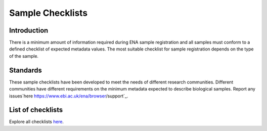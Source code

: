 =================
Sample Checklists
=================

Introduction
============

There is a minimum amount of information required during ENA sample registration and all samples must conform to
a defined checklist of expected metadata values. The most suitable checklist for sample registration depends on
the type of the sample.

Standards
=========

These sample checklists have been developed to meet the needs of different research communities. Different
communities have different requirements on the minimum metadata expected to describe biological samples.
Report any issues`here  https://www.ebi.ac.uk/ena/browser/support`_.


List of checklists
==================

Explore all checklists `here <https://www.ebi.ac.uk/ena/browser/checklists>`_.
